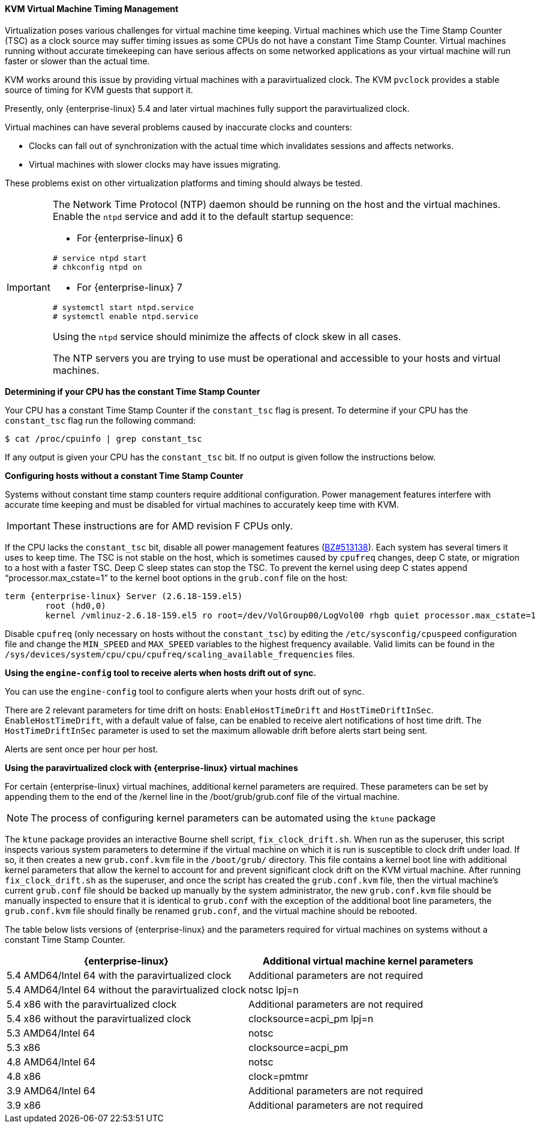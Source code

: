 [[KVM_virtual_machine_timing_management]]
==== KVM Virtual Machine Timing Management

Virtualization poses various challenges for virtual machine time keeping. Virtual machines which use the Time Stamp Counter (TSC) as a clock source may suffer timing issues as some CPUs do not have a constant Time Stamp Counter. Virtual machines running without accurate timekeeping can have serious affects on some networked applications as your virtual machine will run faster or slower than the actual time.

KVM works around this issue by providing virtual machines with a paravirtualized clock. The KVM `pvclock` provides a stable source of timing for KVM guests that support it.

Presently, only {enterprise-linux} 5.4 and later virtual machines fully support the paravirtualized clock.

Virtual machines can have several problems caused by inaccurate clocks and counters:


* Clocks can fall out of synchronization with the actual time which invalidates sessions and affects networks.

* Virtual machines with slower clocks may have issues migrating.

These problems exist on other virtualization platforms and timing should always be tested.

[IMPORTANT]
====
The Network Time Protocol (NTP) daemon should be running on the host and the virtual machines. Enable the `ntpd` service and add it to the default startup sequence:

* For {enterprise-linux} 6						
[options="nowrap" subs="normal"]
----
# service ntpd start
# chkconfig ntpd on
----


* For {enterprise-linux} 7						
[options="nowrap" subs="normal"]
----
# systemctl start ntpd.service
# systemctl enable ntpd.service
----


Using the `ntpd` service should minimize the affects of clock skew in all cases.

The NTP servers you are trying to use must be operational and accessible to your hosts and virtual machines.
====

[[form-Virtualization-KVM_guest_timing_management-Determining_if_your_CPU_has_the_constant_Time_Stamp_Counter]]
*Determining if your CPU has the constant Time Stamp Counter*

Your CPU has a constant Time Stamp Counter if the `constant_tsc` flag is present. To determine if your CPU has the `constant_tsc` flag run the following command:
	
[options="nowrap" subs="normal"]
----
$ cat /proc/cpuinfo | grep constant_tsc

----
If any output is given your CPU has the `constant_tsc` bit. If no output is given follow the instructions below.

[[form-Virtualization-KVM_guest_timing_management-Configuring_hosts_without_a_constant_Time_Stamp_Counter]]
*Configuring hosts without a constant Time Stamp Counter*

Systems without constant time stamp counters require additional configuration. Power management features interfere with accurate time keeping and must be disabled for virtual machines to accurately keep time with KVM.

[IMPORTANT]
====
These instructions are for AMD revision F CPUs only.
====
If the CPU lacks the `constant_tsc` bit, disable all power management features (link:https://bugzilla.redhat.com/show_bug.cgi?id=513138[BZ#513138]). Each system has several timers it uses to keep time. The TSC is not stable on the host, which is sometimes caused by `cpufreq` changes, deep C state, or migration to a host with a faster TSC. Deep C sleep states can stop the TSC. To prevent the kernel using deep C states append "`processor.max_cstate=1`" to the kernel boot options in the `grub.conf` file on the host:
	
[options="nowrap" subs="normal"]
----
term {enterprise-linux} Server (2.6.18-159.el5)
        root (hd0,0)
	kernel /vmlinuz-2.6.18-159.el5 ro root=/dev/VolGroup00/LogVol00 rhgb quiet `processor.max_cstate=1`

----
Disable `cpufreq` (only necessary on hosts without the `constant_tsc`) by editing the `/etc/sysconfig/cpuspeed` configuration file and change the `MIN_SPEED` and `MAX_SPEED` variables to the highest frequency available. Valid limits can be found in the `/sys/devices/system/cpu/cpu/cpufreq/scaling_available_frequencies` files.

*Using the `engine-config` tool to receive alerts when hosts drift out of sync.*

You can use the `engine-config` tool to configure alerts when your hosts drift out of sync.

There are 2 relevant parameters for time drift on hosts: `EnableHostTimeDrift` and `HostTimeDriftInSec`. `EnableHostTimeDrift`, with a default value of false, can be enabled to receive alert notifications of host time drift. The `HostTimeDriftInSec` parameter is used to set the maximum allowable drift before alerts start being sent.

Alerts are sent once per hour per host.

[[form-Virtualization-KVM_guest_timing_management-Using_the_para_virtualized_clock_with_Red_Hat_Enterprise_Linux_guests]]
*Using the paravirtualized clock with {enterprise-linux} virtual machines*

For certain {enterprise-linux} virtual machines, additional kernel parameters are required. These parameters can be set by appending them to the end of the /kernel line in the /boot/grub/grub.conf file of the virtual machine.

[NOTE]
====
The process of configuring kernel parameters can be automated using the `ktune` package
====
The `ktune` package provides an interactive Bourne shell script, `fix_clock_drift.sh`. When run as the superuser, this script inspects various system parameters to determine if the virtual machine on which it is run is susceptible to clock drift under load. If so, it then creates a new `grub.conf.kvm` file in the `/boot/grub/` directory. This file contains a kernel boot line with additional kernel parameters that allow the kernel to account for and prevent significant clock drift on the KVM virtual machine. After running `fix_clock_drift.sh` as the superuser, and once the script has created the `grub.conf.kvm` file, then the virtual machine's current `grub.conf` file should be backed up manually by the system administrator, the new `grub.conf.kvm` file should be manually inspected to ensure that it is identical to `grub.conf` with the exception of the additional boot line parameters, the `grub.conf.kvm` file should finally be renamed `grub.conf`, and the virtual machine should be rebooted.

The table below lists versions of {enterprise-linux} and the parameters required for virtual machines on systems without a constant Time Stamp Counter.

[options="header"]
|===
|{enterprise-linux} |Additional virtual machine kernel parameters
|5.4 AMD64/Intel 64 with the paravirtualized clock |Additional parameters are not required
|5.4 AMD64/Intel 64 without the paravirtualized clock |notsc lpj=n
|5.4 x86 with the paravirtualized clock |Additional parameters are not required
|5.4 x86 without the paravirtualized clock |clocksource=acpi_pm lpj=n
|5.3 AMD64/Intel 64 |notsc
|5.3 x86 |clocksource=acpi_pm
|4.8 AMD64/Intel 64 |notsc
|4.8 x86 |clock=pmtmr
|3.9 AMD64/Intel 64 |Additional parameters are not required
|3.9 x86 |Additional parameters are not required
|===